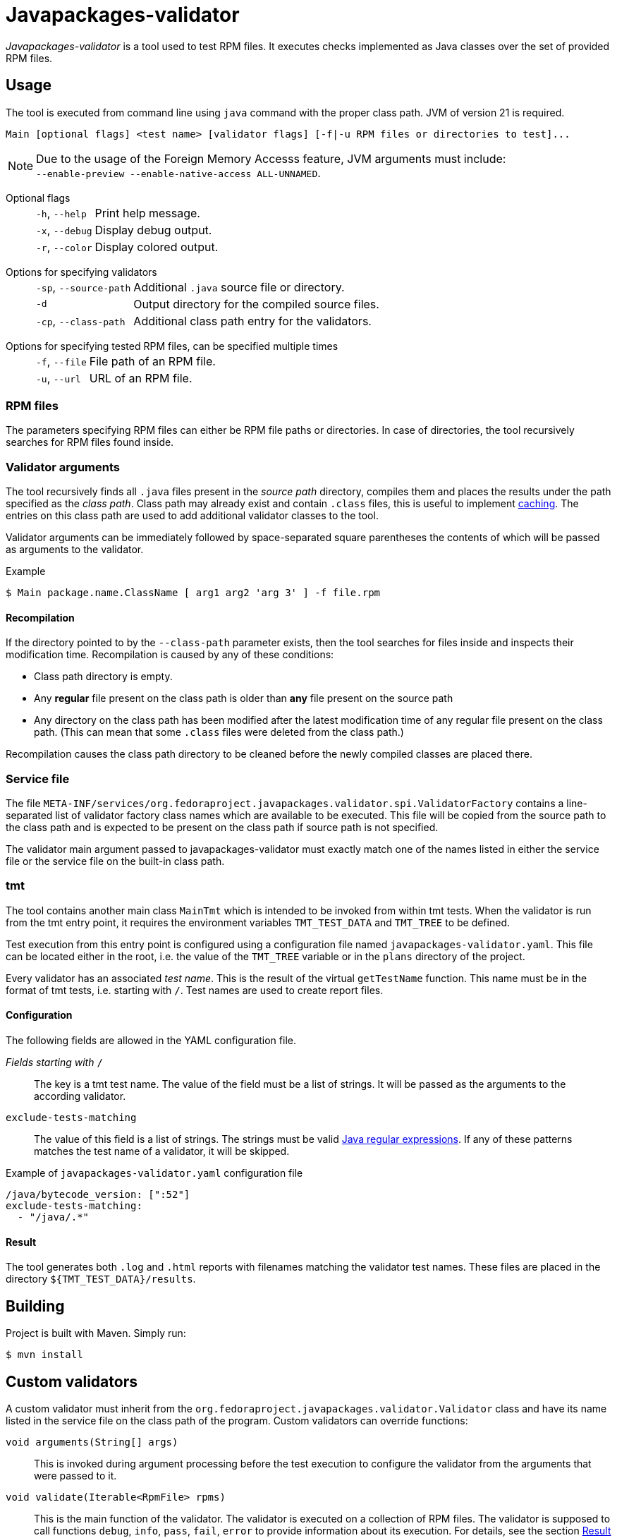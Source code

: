 [.text-justify]
= Javapackages-validator
:source-highlighter: rouge

_Javapackages-validator_ is a tool used to test RPM files.
It executes checks implemented as Java classes over the set of provided RPM files.

== Usage
The tool is executed from command line using `java` command with the proper class path.
JVM of version 21 is required.

----
Main [optional flags] <test name> [validator flags] [-f|-u RPM files or directories to test]...
----

[NOTE]
Due to the usage of the Foreign Memory Accesss feature, JVM arguments must include: +
`--enable-preview --enable-native-access ALL-UNNAMED`.

Optional flags::
[horizontal]
`-h`, `--help`::: Print help message.
`-x`, `--debug`::: Display debug output.
`-r`, `--color`::: Display colored output.
[horizontal!]

Options for specifying validators::
[horizontal]
`-sp`, `--source-path`::: Additional `.java` source file or directory.
`-d`::: Output directory for the compiled source files.
`-cp`, `--class-path`::: Additional class path entry for the validators.
[horizontal!]

Options for specifying tested RPM files, can be specified multiple times::
[horizontal]
`-f`, `--file`::: File path of an RPM file.
`-u`, `--url`::: URL of an RPM file.
[horizontal!]

=== RPM files
The parameters specifying RPM files can either be RPM file paths or directories.
In case of directories, the tool recursively searches for RPM files found inside.

=== Validator arguments
The tool recursively finds all `.java` files present in the _source path_ directory, compiles them and places the results under the path specified as the _class path_.
Class path may already exist and contain `.class` files, this is useful to implement <<_recompilation, caching>>.
The entries on this class path are used to add additional validator classes to the tool.

Validator arguments can be immediately followed by space-separated square parentheses the contents of which will be passed as arguments to the validator.

.Example
[source, shell]
----
$ Main package.name.ClassName [ arg1 arg2 'arg 3' ] -f file.rpm
----

[#_recompilation]
==== Recompilation
If the directory pointed to by the `--class-path` parameter exists, then the tool searches for files inside and inspects their modification time.
Recompilation is caused by any of these conditions:

- Class path directory is empty.
- Any *regular* file present on the class path is older than *any* file present on the source path
- Any directory on the class path has been modified after the latest modification time of any regular file present on the class path.
(This can mean that some `.class` files were deleted from the class path.)

Recompilation causes the class path directory to be cleaned before the newly compiled classes are placed there.

=== Service file
The file `META-INF/services/org.fedoraproject.javapackages.validator.spi.ValidatorFactory` contains a line-separated list of validator factory class names which are available to be executed.
This file will be copied from the source path to the class path and is expected to be present on the class path if source path is not specified.

The validator main argument passed to javapackages-validator must exactly match one of the names listed in either the service file or the service file on the built-in class path.

=== tmt
The tool contains another main class `MainTmt` which is intended to be invoked from within tmt tests.
When the validator is run from the tmt entry point, it requires the environment variables `TMT_TEST_DATA` and `TMT_TREE` to be defined.

Test execution from this entry point is configured using a configuration file named `javapackages-validator.yaml`.
This file can be located either in the root, i.e. the value of the `TMT_TREE` variable or in the `plans` directory of the project.

Every validator has an associated _test name_.
This is the result of the virtual `getTestName` function.
This name must be in the format of tmt tests, i.e. starting with `/`.
Test names are used to create report files.

==== Configuration
The following fields are allowed in the YAML configuration file.

_Fields starting with_ `/`::
The key is a tmt test name. The value of the field must be a list of strings. It will be passed as the arguments to the according validator.

`exclude-tests-matching`::
The value of this field is a list of strings.
The strings must be valid https://docs.oracle.com/en/java/javase/17/docs/api/java.base/java/util/regex/Pattern.html[Java regular expressions].
If any of these patterns matches the test name of a validator, it will be skipped.

.Example of `javapackages-validator.yaml` configuration file
[source, yaml]
----
/java/bytecode_version: [":52"]
exclude-tests-matching:
  - "/java/.*"
----

==== Result
The tool generates both `.log` and `.html` reports with filenames matching the validator test names.
These files are placed in the directory `${TMT_TEST_DATA}/results`.

== Building
Project is built with Maven. Simply run:
[source, shell]
----
$ mvn install
----

== Custom validators
A custom validator must inherit from the `org.fedoraproject.javapackages.validator.Validator` class and have its name listed in the service file on the class path of the program.
Custom validators can override functions:

`void arguments(String[] args)`::
This is invoked during argument processing before the test execution to configure the validator from the arguments that were passed to it.

`void validate(Iterable<RpmFile> rpms)`::
This is the main function of the validator.
The validator is executed on a collection of RPM files.
The validator is supposed to call functions `debug`, `info`, `pass`, `fail`, `error` to provide information about its execution.
For details, see the section <<_result_states>>.

`String getTestName()`::
This is used to obtain the tmt test name. See also the `TmtTest` annotation class.

[#_result_states]
=== Result states
Each validator has a single result state.
The starting state is `info`.
The state is overriden by calling corresponding methods of the `Validator` class.
The state listed lower in the following hierarchy overrides the previous states but not vice-versa.
Note that `debug` is not a result state, it only serves for the validator to provide verbose info.

.Result states
[horizontal]
`info`::
Validator provided some informational message.
For example the values of some attributes of the RPM.
This can also mean that the property being tested was not present in the RPM.

`pass`::
RPM passed the validator checks.

`fail`::
RPM failed at at least one check.

`error`::
An error occured, for example invalid input or an unexpected state.
[horizontal!]
